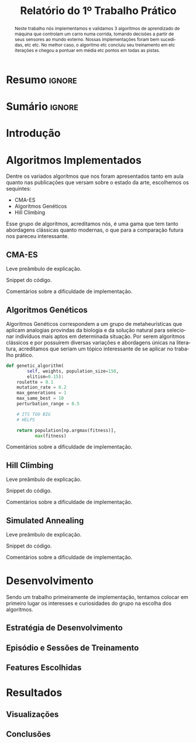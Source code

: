 # -*- org-export-babel-evaluate: nil -*-
# -*- coding: utf-8 -*-
# -*- mode: org -*-

#+title: *Relatório do 1º Trabalho Prático*
#+options: toc:nil author:nil
#+tags: noexport(n) ignore(i)
#+language: pt-br

#+latex_class: article
#+latex_class_options: [twocolumn, a4paper]

#+latex_header: \usepackage[margin=1in]{geometry}
#+latex_header: \usepackage[blocks]{authblk}
#+latex_header: \usepackage{titling}
#+latex_header: \usepackage{palatino}
#+latex_header: \usepackage{graphicx}
#+latex_header: \usepackage{lipsum}
#+latex_header: \usepackage[brazilian]{babel}
#+latex_header: \renewcommand\Authsep{\\}
#+latex_header: \renewcommand\Authand{\\}
#+latex_header: \renewcommand\Authands{\\}
#+latex_header: \author{Felipe Colombelli}
#+latex_header: \author{Giovanna Lazzari Miotto}
#+latex_header: \author{Henrique Corrêa Pereira da Silva}
#+latex_header: \affil[1]{Instituto de Informática\\Universidade Federal do Rio Grande do Sul}
#+latex_header: \affil[ ]{\normalsize\texttt{\{fcolombelli, glmiotto, hcpsilva\}@inf.ufrgs.br}}

#+latex_header: \setlength{\droptitle}{-1.2cm}
#+latex_header: \usemintedstyle{manni}

* Resumo                                                             :ignore:

#+begin_abstract
Neste trabalho nós implementamos e validamos 3 algoritmos de aprendizado de
máquina que controlam um carro numa corrida, tomando decisões a partir de seus
sensores ao mundo externo. Nossas implementações foram bem sucedidas, etc
etc. No melhor caso, o algoritmo etc concluiu seu treinamento em etc iterações e
chegou a pontuar em média etc pontos em todas as pistas.
#+end_abstract

* Sumário                                                            :ignore:

#+toc: headlines 5

* Introdução

\lipsum[1-1]

* Algoritmos Implementados

Dentre os variados algoritmos que nos foram apresentados tanto em aula quanto
nas publicações que versam sobre o estado da arte, escolhemos os sequintes:

- CMA-ES
- Algoritmos Genéticos
- Hill Climbing

Esse grupo de algoritmos, acreditamos nós, é uma gama que tem tanto abordagens
clássicas quanto modernas, o que para a comparação futura nos pareceu
interessante.

** CMA-ES

Leve preâmbulo de explicação.

Snippet do código.

Comentários sobre a dificuldade de implementação.

** Algoritmos Genéticos

Algoritmos Genéticos correspondem a um grupo de metaheurísticas que aplicam
analogias provindas da biologia e da solução natural para selecionar indivíduos
mais aptos em determinada situação. Por serem algoritmos clássicos e por
possuirem diversas variações e abordagens únicas na literatura, acreditamos que
seriam um tópico interessante de se aplicar no trabalho prático.

# explicar cada escolha, o que é o individuo, como geramos a pop, etc
# uma sessão pra cada algoritmo é pouco :c

#+latex: \begin{listing*}
#+attr_latex: :options fontsize=\scriptsize
#+begin_src python :tangle no
def genetic_algorithm(
        self, weights, population_size=150,
        elitism=0.15):
    roulette = 0.1
    mutation_rate = 0.2
    max_generations = 1
    max_same_best = 10
    perturbation_range = 0.5

    # ITS TOO BIG
    # HELPS

    return population[np.argmax(fitness)],
           max(fitness)
#+end_src
#+latex: \end{listing*}

Comentários sobre a dificuldade de implementação.

** Hill Climbing

Leve preâmbulo de explicação.

Snippet do código.

Comentários sobre a dificuldade de implementação.

** Simulated Annealing

Leve preâmbulo de explicação.

Snippet do código.

Comentários sobre a dificuldade de implementação.


* Desenvolvimento

Sendo um trabalho primeiramente de implementação, tentamos colocar em primeiro
lugar os interesses e curiosidades do grupo na escolha dos algoritmos.

** Estratégia de Desenvolvimento

\lipsum[1-1]

** Episódio e Sessões de Treinamento

\lipsum[2-2]

** Features Escolhidas

\lipsum[3-3]

* Resultados

\lipsum[3-3]

** Visualizações

# só placeholder mesmo, o org-mode ja arruma o width automaticamente
\includegraphics[width=\linewidth]{example-image-a}

** Conclusões
